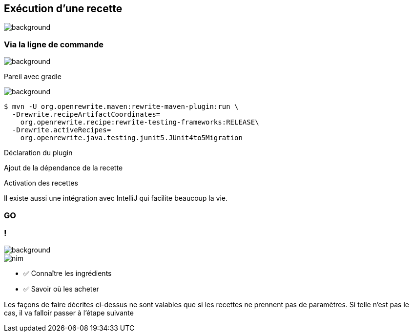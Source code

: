 
[.transparency.no-transition]
== Exécution d'une recette

image::running.avif[background, size=cover]

[%notitle.transparency.blur-background]
=== Via la ligne de commande

image::running.avif[background, size=cover]
[.notes]
--
Pareil avec gradle
--

image::running.avif[background, size=cover]
[.fragment]
[source%linenums,console,highlight="1|2..3|4..5",step=0]
----
$ mvn -U org.openrewrite.maven:rewrite-maven-plugin:run \
  -Drewrite.recipeArtifactCoordinates=
    org.openrewrite.recipe:rewrite-testing-frameworks:RELEASE\
  -Drewrite.activeRecipes=
    org.openrewrite.java.testing.junit5.JUnit4to5Migration
----
[.fragment, data-fragment-index=0]
Déclaration du plugin
[.fragment, data-fragment-index=1]
Ajout de la dépendance de la recette
[.fragment, data-fragment-index=2]
Activation des recettes

[.notes]
--
Il existe aussi une intégration avec IntelliJ qui facilite beaucoup la vie.
--

[%notitle.demo,background-iframe="http://localhost:8443"]
=== GO

[.columns.transparency.blur-background]
=== !

image::running.avif[background, size=cover]

[.column.is-one-third]
--
image::magic/nim.webp[]
--

[.column]
--
- ✅ Connaître les ingrédients
- ✅ Savoir où les acheter
--

[.notes]
--
Les façons de faire décrites ci-dessus ne sont valables que si les recettes ne prennent pas de paramètres. Si telle n'est pas le cas, il va falloir passer à l'étape suivante
--
